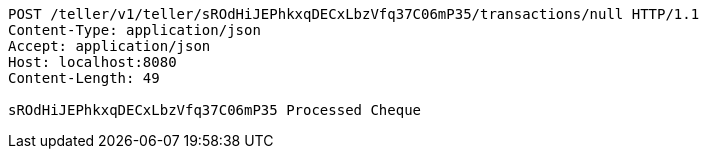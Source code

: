 [source,http,options="nowrap"]
----
POST /teller/v1/teller/sROdHiJEPhkxqDECxLbzVfq37C06mP35/transactions/null HTTP/1.1
Content-Type: application/json
Accept: application/json
Host: localhost:8080
Content-Length: 49

sROdHiJEPhkxqDECxLbzVfq37C06mP35 Processed Cheque
----
